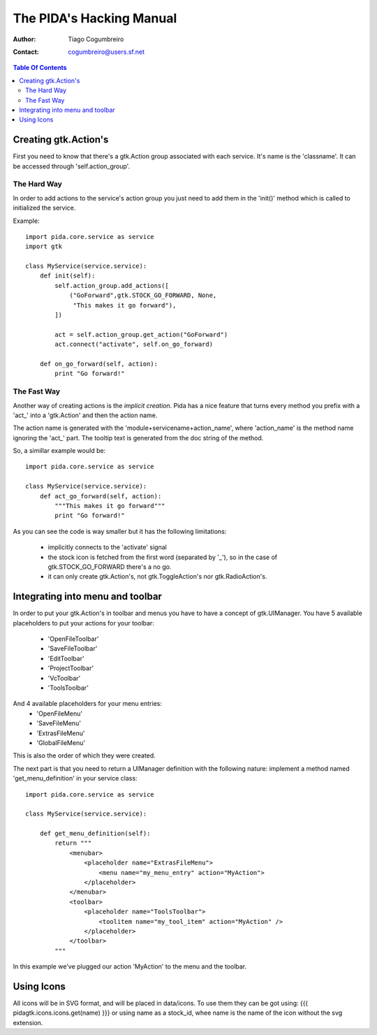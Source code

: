 ===============
The PIDA's Hacking Manual
===============

:author: Tiago Cogumbreiro
:contact: cogumbreiro@users.sf.net

.. contents:: Table Of Contents


Creating gtk.Action's
=====================

First you need to know that there's a gtk.Action group associated with
each service. It's name is the 'classname'.
It can be accessed through 'self.action_group'.

The Hard Way
____________

In order to add actions to the service's action group you just need
to add them in the 'init()' method which is called to initialized the
service.

Example::

  import pida.core.service as service
  import gtk

  class MyService(service.service):
      def init(self):
          self.action_group.add_actions([
              ("GoForward",gtk.STOCK_GO_FORWARD, None,
               "This makes it go forward"),
          ])
          
          act = self.action_group.get_action("GoForward")
          act.connect("activate", self.on_go_forward)
      
      def on_go_forward(self, action):
          print "Go forward!"


The Fast Way
_____________


Another way of creating actions is the *implicit creation*. Pida has a nice
feature that turns every method you prefix with a 'act_' into a 'gtk.Action' and
then the action name.

The action name is generated with the 'module+servicename+action_name', where
'action_name' is the method name ignoring the 'act_' part. The tooltip text is
generated from the doc string of the method.

So, a simillar example would be::


  import pida.core.service as service

  class MyService(service.service):
      def act_go_forward(self, action):
          """This makes it go forward"""
          print "Go forward!"

As you can see the code is way smaller but it has the following limitations:
 
 * implicitly connects to the 'activate' signal
 * the stock icon is fetched from the first word (separated by '_'), so in the
   case of gtk.STOCK_GO_FORWARD there's a no go.
 * it can only create gtk.Action's, not gtk.ToggleAction's nor
   gtk.RadioAction's.


Integrating into menu and toolbar
=================================

In order to put your gtk.Action's in toolbar and menus you have to
have a concept of gtk.UIManager. You have 5 available placeholders to put your
actions for your toolbar:
 
 * 'OpenFileToolbar'
 * 'SaveFileToolbar'
 * 'EditToolbar'
 * 'ProjectToolbar'
 * 'VcToolbar' 
 * 'ToolsToolbar'

And 4 available placeholders for your menu entries:
 * 'OpenFileMenu'
 * 'SaveFileMenu'
 * 'ExtrasFileMenu'
 * 'GlobalFileMenu'

This is also the order of which they were created.

The next part is that you need to
return a UIManager definition with the following nature: implement a method
named 'get_menu_definition' in your service class::

  import pida.core.service as service

  class MyService(service.service):
  
      def get_menu_definition(self):
          return """
              <menubar>
                  <placeholder name="ExtrasFileMenu">
                      <menu name="my_menu_entry" action="MyAction">
                  </placeholder>
              </menubar>
              <toolbar>
                  <placeholder name="ToolsToolbar">
                      <toolitem name="my_tool_item" action="MyAction" />
                  </placeholder>
              </toolbar>
          """

In this example we've plugged our action 'MyAction' to the menu and the toolbar.

Using Icons
===========

All icons will be in SVG format, and will be placed in data/icons. To use them
they can be got using:
{{{
pidagtk.icons.icons.get(name)
}}}
or using name as a stock_id, whee name is the name of the icon without the svg
extension.

